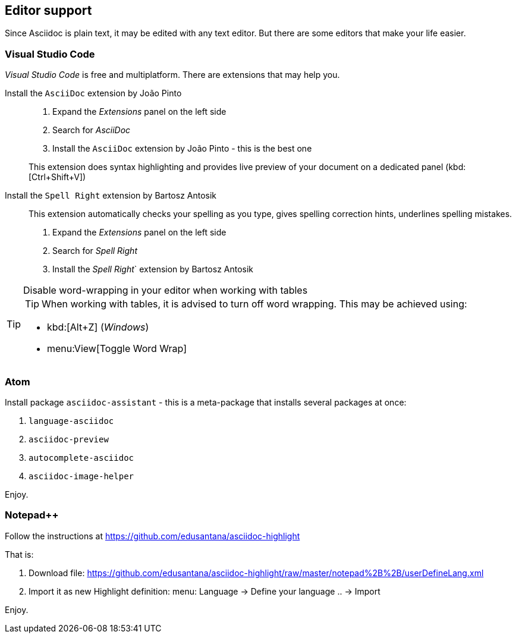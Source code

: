 
// Empty line in the 1st line obligatory, to avoid merging with the previous section
[[book-editor-support]]
== Editor support
Since Asciidoc is plain text, it may be edited with any text editor.
But there are some editors that make your life easier.


[[book-editor-support-vs-code]]
=== Visual Studio Code
_Visual Studio Code_ is free and multiplatform.
There are extensions that may help you.

Install the `AsciiDoc` extension by João Pinto::
+
--
. Expand the _Extensions_ panel on the left side
. Search for _AsciiDoc_
. Install the `AsciiDoc` extension by João Pinto - this is the best one

This extension does syntax highlighting and provides live preview of your document on a dedicated panel (kbd:[Ctrl+Shift+V])
--


Install the `Spell Right` extension by Bartosz Antosik::
+
--
This extension automatically checks your spelling as you type, gives spelling correction hints, underlines spelling mistakes.

. Expand the _Extensions_ panel on the left side
. Search for _Spell Right_
. Install the _Spell Right_` extension by Bartosz Antosik
--


[TIP]
.Disable word-wrapping in your editor when working with tables
======
TIP: When working with tables, it is advised to turn off word wrapping.
This may be achieved using:

* kbd:[Alt+Z] (_Windows_)
* menu:View[Toggle Word Wrap]
======





[[book-editor-support-atom]]
=== Atom
Install package `asciidoc-assistant` - this is a meta-package that installs several packages at once:

. `language-asciidoc`
. `asciidoc-preview`
. `autocomplete-asciidoc`
. `asciidoc-image-helper`

Enjoy.




[[book-editor-support-notepadpp]]
=== Notepad++
Follow the instructions at https://github.com/edusantana/asciidoc-highlight

That is:

. Download file: https://github.com/edusantana/asciidoc-highlight/raw/master/notepad%2B%2B/userDefineLang.xml
. Import it as new Highlight definition: menu: Language -> Define your language .. -> Import

Enjoy.
